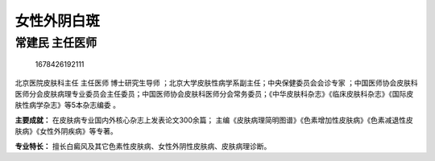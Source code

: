 女性外阴白斑
============

常建民 主任医师
---------------

.. figure:: image/c01_60/1678426192111.png
   :alt: 1678426192111

   1678426192111

北京医院皮肤科主任 主任医师 博士研究生导师
；北京大学皮肤性病学系副主任；中央保健委员会会诊专家
；中国医师协会皮肤科医师分会皮肤病理专业委员会主任委员；中国医师协会皮肤科医师分会常务委员；《中华皮肤科杂志》《临床皮肤科杂志》《国际皮肤性病学杂志》等5本杂志编委
。

**主要成就：** 在皮肤病专业国内外核心杂志上发表论文300余篇；
主编《皮肤病理简明图谱》《色素增加性皮肤病》《色素减退性皮肤病》《女性外阴疾病》等专著。

**专业特长：**
擅长白癜风及其它色素性皮肤病、女性外阴性皮肤病、皮肤病理诊断。
